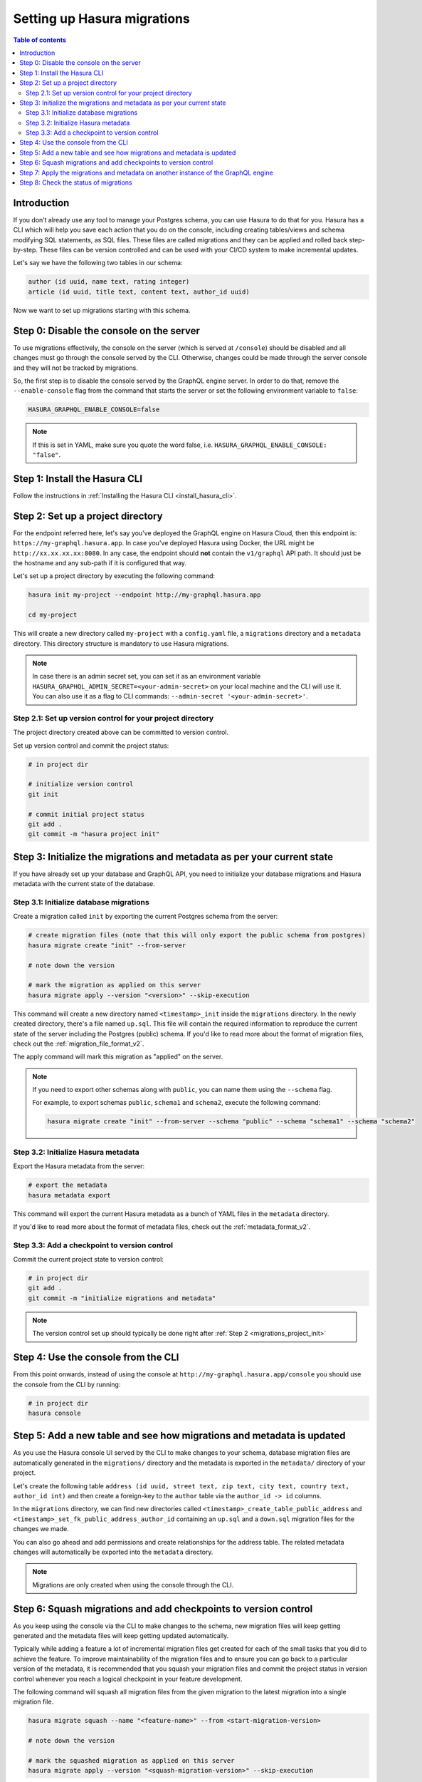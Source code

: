 .. meta::
   :description: Migrations setup for an existing Hasura instance
   :keywords: hasura, docs, migration, setup, existing Hasura

.. _migrations_setup:

Setting up Hasura migrations
============================

.. contents:: Table of contents
  :backlinks: none
  :depth: 2
  :local:

Introduction
------------

If you don’t already use any tool to manage your Postgres schema, you can use Hasura to do that for you. 
Hasura has a CLI which will help you save each action that you do on the console, including creating
tables/views and schema modifying SQL statements, as SQL files.
These files are called migrations and they can be applied and rolled back step-by-step. These files
can be version controlled and can be used with your CI/CD system to make incremental updates.

Let's say we have the following two tables in our schema:

.. code-block:: sql

    author (id uuid, name text, rating integer)
    article (id uuid, title text, content text, author_id uuid)

Now we want to set up migrations starting with this schema.

Step 0: Disable the console on the server
-----------------------------------------

To use migrations effectively, the console on the server (which is served at ``/console``) should be
disabled and all changes must go through the console served by the CLI. Otherwise, changes could be
made through the server console and they will not be tracked by migrations.

So, the first step is to disable the console served by the GraphQL engine server. In order to do
that, remove the ``--enable-console`` flag from the command that starts the server or set the
following environment variable to ``false``:

.. code-block:: bash

    HASURA_GRAPHQL_ENABLE_CONSOLE=false

.. note::

   If this is set in YAML, make sure you quote the word false, i.e.
   ``HASURA_GRAPHQL_ENABLE_CONSOLE: "false"``.

Step 1: Install the Hasura CLI
------------------------------

Follow the instructions in :ref:`Installing the Hasura CLI <install_hasura_cli>`.

.. _migrations_project_init:

Step 2: Set up a project directory
----------------------------------

For the endpoint referred here, let's say you've
deployed the GraphQL engine on Hasura Cloud, then this endpoint is:
``https://my-graphql.hasura.app``. In case you've deployed Hasura using Docker,
the URL might be ``http://xx.xx.xx.xx:8080``. In any case, the endpoint should **not** contain
the ``v1/graphql`` API path. It should just be the hostname and any
sub-path if it is configured that way. 

Let's set up a project directory by executing the following command:

.. code-block:: bash

  hasura init my-project --endpoint http://my-graphql.hasura.app

  cd my-project

This will create a new directory called ``my-project`` with a ``config.yaml``
file, a ``migrations`` directory and a ``metadata`` directory. This directory structure
is mandatory to use Hasura migrations.

.. note::

   In case there is an admin secret set, you can set it as an environment
   variable ``HASURA_GRAPHQL_ADMIN_SECRET=<your-admin-secret>`` on your local
   machine and the CLI will use it. You can also use it as a flag to CLI commands:
   ``--admin-secret '<your-admin-secret>'``.

Step 2.1: Set up version control for your project directory
^^^^^^^^^^^^^^^^^^^^^^^^^^^^^^^^^^^^^^^^^^^^^^^^^^^^^^^^^^^

The project directory created above can be committed to version control.

Set up version control and commit the project status:

.. code-block:: bash

  # in project dir

  # initialize version control
  git init

  # commit initial project status
  git add .
  git commit -m "hasura project init"

.. _migrations_initialize:

Step 3: Initialize the migrations and metadata as per your current state
------------------------------------------------------------------------

If you have already set up your database and GraphQL API, you need to initialize your
database migrations and Hasura metadata with the current state of the database.

Step 3.1: Initialize database migrations
^^^^^^^^^^^^^^^^^^^^^^^^^^^^^^^^^^^^^^^^

Create a migration called ``init`` by exporting the current Postgres schema from the server:

.. code-block:: bash

   # create migration files (note that this will only export the public schema from postgres)
   hasura migrate create "init" --from-server

   # note down the version

   # mark the migration as applied on this server
   hasura migrate apply --version "<version>" --skip-execution

This command will create a new directory named ``<timestamp>_init`` inside the ``migrations`` directory. 
In the newly created directory, there's a file named ``up.sql``.
This file will contain the required information to reproduce the current state of the server
including the Postgres (public) schema. If you'd like to read more about the format of migration files,
check out the :ref:`migration_file_format_v2`.

The apply command will mark this migration as "applied" on the server.

.. note::

  If you need to export other schemas along with ``public``, you can name them using the
  ``--schema`` flag. 
  
  For example, to export schemas ``public``, ``schema1`` and ``schema2``,
  execute the following command:

  .. code-block:: bash

     hasura migrate create "init" --from-server --schema "public" --schema "schema1" --schema "schema2"

Step 3.2: Initialize Hasura metadata
^^^^^^^^^^^^^^^^^^^^^^^^^^^^^^^^^^^^

Export the Hasura metadata from the server:

.. code-block:: bash

   # export the metadata
   hasura metadata export

This command will export the current Hasura metadata as a bunch of YAML files in the ``metadata`` directory.

If you'd like to read more about the format of metadata files, check out the :ref:`metadata_format_v2`.

Step 3.3: Add a checkpoint to version control
^^^^^^^^^^^^^^^^^^^^^^^^^^^^^^^^^^^^^^^^^^^^^

Commit the current project state to version control:

.. code-block:: bash

  # in project dir
  git add .
  git commit -m "initialize migrations and metadata"
  
.. note::

  The version control set up should typically be done right after :ref:`Step 2 <migrations_project_init>`

Step 4: Use the console from the CLI
------------------------------------

From this point onwards, instead of using the console at
``http://my-graphql.hasura.app/console`` you should use the console from the CLI
by running:

.. code-block:: bash

   # in project dir
   hasura console

Step 5: Add a new table and see how migrations and metadata is updated
----------------------------------------------------------------------

As you use the Hasura console UI served by the CLI to make changes to your schema, database migration
files are automatically generated in the ``migrations/`` directory and the metadata is
exported in the ``metadata/`` directory of your project.

Let's create the following table ``address (id uuid, street text, zip text, city text, country text, author_id int)``
and then create a foreign-key to the ``author`` table via the ``author_id -> id`` columns.

In the ``migrations`` directory, we can find new directories called ``<timestamp>_create_table_public_address``
and ``<timestamp>_set_fk_public_address_author_id`` containing an ``up.sql`` and a ``down.sql`` migration files
for the changes we made.

You can also go ahead and add permissions and create relationships for the address table.
The related metadata changes will automatically be exported into the ``metadata`` directory.

.. note::

   Migrations are only created when using the console through the CLI.

Step 6: Squash migrations and add checkpoints to version control
----------------------------------------------------------------

As you keep using the console via the CLI to make changes to the schema, new
migration files will keep getting generated and the metadata files will keep getting
updated automatically.

Typically while adding a feature a lot of incremental migration files get
created for each of the small tasks that you did to achieve the feature. To
improve maintainability of the migration files and to ensure you can go back to a particular
version of the metadata, it is recommended that you squash your migration files and
commit the project status in version control whenever you reach a logical checkpoint in your feature
development.

The following command will squash all migration files from the given migration to the latest
migration into a single migration file.

.. code-block:: bash

  hasura migrate squash --name "<feature-name>" --from <start-migration-version>

  # note down the version

  # mark the squashed migration as applied on this server
  hasura migrate apply --version "<squash-migration-version>" --skip-execution

Commit the project status into version control.

.. code-block:: bash

  # in project dir
  git add .
  git commit -m "<feature-name>"

.. note::

  The version control set up should typically be done right after :ref:`Step 2 <migrations_project_init>`

Step 7: Apply the migrations and metadata on another instance of the GraphQL engine
-----------------------------------------------------------------------------------

Apply all migrations present in the ``migrations/`` directory and the metadata present
in the ``metadata/`` directory on a new instance at ``http://another-graphql-instance.hasura.app``:

.. code-block:: bash

   # in project dir
   hasura migrate apply --endpoint http://another-graphql-instance.hasura.app
   hasura metadata apply --endpoint http://another-graphql-instance.hasura.app

In case you need an automated way of applying the migrations and metadata, take a look at the
:ref:`cli-migrations <auto_apply_migrations>` Docker image, which can start the
GraphQL engine after automatically applying the migrations and metadata which are
mounted onto directories.

If you now open the console of the new instance, you can see that the three tables have
been created and are tracked:

.. thumbnail:: /img/graphql/core/migrations/tracked-tables.png
   :alt: Tracked tables from Hasura migrations
   :width: 30%

Step 8: Check the status of migrations
--------------------------------------

.. code-block:: bash

   # in project dir
   hasura migrate status

This command will print out each migration version present in the ``migrations``
directory along with its name, source status and database status.

For example,

.. code-block:: bash

   $ hasura migrate status
   VERSION        NAME                           SOURCE STATUS  DATABASE STATUS
   1590493510167  init                           Present        Present
   1590497881360  create_table_public_address    Present        Present

Such a migration status indicates that there are 2 migration versions in the
local directory and both of them are applied on the database.

If ``SOURCE STATUS`` indicates ``Not Present``, it means that the migration
version is present on the server, but not on the current user's local directory.
This typically happens if multiple people are collaborating on a project and one
of the collaborators forgot to pull the latest changes which included the latest
migration files, or another collaborator forgot to push the latest migration
files that were applied on the database. Syncing of the files would fix the
issue.

If ``DATABASE STATUS`` indicates ``Not Present``, it denotes that there are new
migration versions in the local directory which are not applied on the database
yet. Executing ``hasura migrate apply`` will resolve this.
